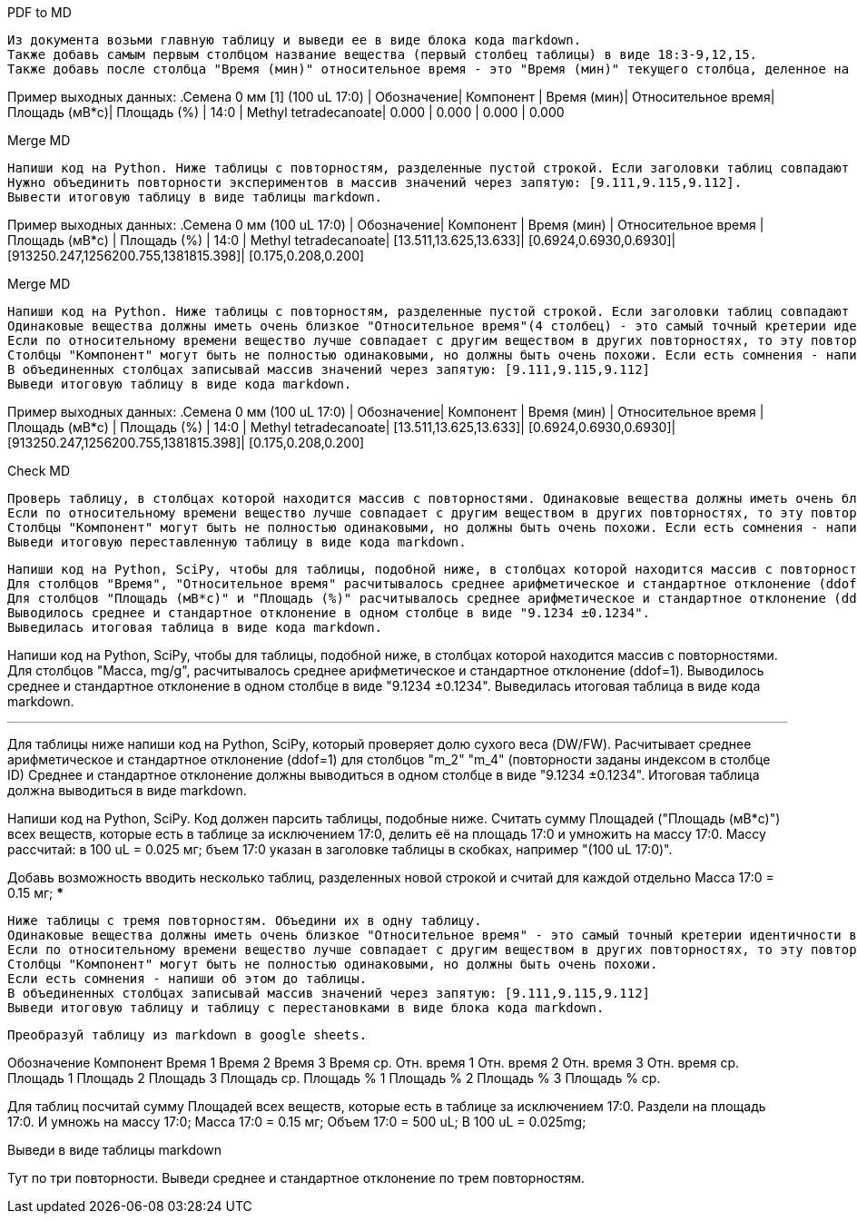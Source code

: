.PDF to MD
[source,text]
Из документа возьми главную таблицу и выведи ее в виде блока кода markdown.
Также добавь самым первым столбцом название вещества (первый столбец таблицы) в виде 18:3-9,12,15.
Также добавь после столбца "Время (мин)" относительное время - это "Время (мин)" текущего столбца, деленное на "Время (мин)" 17:0.

Пример выходных данных:
.Семена 0 мм [1] (100 uL 17:0)
| Обозначение| Компонент            | Время (мин)| Относительное время| Площадь (мВ*с)| Площадь (%)
| 14:0       | Methyl tetradecanoate| 0.000      | 0.000              | 0.000         | 0.000

.Merge MD
[source,text]
Напиши код на Python. Ниже таблицы с повторностям, разделенные пустой строкой. Если заголовки таблиц совпадают за исключением повторностей (заключены в квадратные скобки), то это повторности одного эксперимента.
Нужно объединить повторности экспериментов в массив значений через запятую: [9.111,9.115,9.112].
Вывести итоговую таблицу в виде таблицы markdown.

Пример выходных данных:
.Семена 0 мм (100 uL 17:0)
| Обозначение| Компонент            | Время (мин)           | Относительное время   | Площадь (мВ*с)                      | Площадь (%)
| 14:0       | Methyl tetradecanoate| [13.511,13.625,13.633]| [0.6924,0.6930,0.6930]| [913250.247,1256200.755,1381815.398]| [0.175,0.208,0.200]


.Merge MD
[source,text]
Напиши код на Python. Ниже таблицы с повторностям, разделенные пустой строкой. Если заголовки таблиц совпадают за исключением повторностей (заключены в квадратные скобки), то это повторности одного эксперимента. Нужно объединить повторности эксперимента в одну таблицу.
Одинаковые вещества должны иметь очень близкое "Относительное время"(4 столбец) - это самый точный кретерии идентичности веществ и очень близкое "Время (мин)"(3 столбец). Если "Время" 0 то в этой повторности не задетектировано такое вещество (фактическое время у данного вецества не нулевое), тогда сравнивай вещества по столбцам "Обозначение", "Компонент" и "Площадь".
Если по относительному времени вещество лучше совпадает с другим веществом в других повторностях, то эту повторность следует переставить. При этом можно также смотреть столбец "Площадь (%)" - у него тоже значения будут более соответствующими меняемым повторностям. Если есть переставляемые в другое вещество повторности - напиши о них после таблицы.
Cтолбцы "Компонент" могут быть не полностью одинаковыми, но должны быть очень похожи. Если есть сомнения - напиши об этом.
В объединенных столбцах записывай массив значений через запятую: [9.111,9.115,9.112]
Выведи итоговую таблицу в виде кода markdown.

Пример выходных данных:
.Семена 0 мм (100 uL 17:0)
| Обозначение| Компонент            | Время (мин)           | Относительное время   | Площадь (мВ*с)                      | Площадь (%)
| 14:0       | Methyl tetradecanoate| [13.511,13.625,13.633]| [0.6924,0.6930,0.6930]| [913250.247,1256200.755,1381815.398]| [0.175,0.208,0.200]

.Check MD
[source,text]
Проверь таблицу, в столбцах которой находится массив с повторностями. Одинаковые вещества должны иметь очень близкое "Относительное время"(4 столбец) - это самый точный кретерии идентичности веществ и достаточно близкое "Время (мин)"(3 столбец). Если "Время" 0 то в этой повторности не задетектировано такое вещество (фактическое время у данного вецества не нулевое), тогда сравнивай вещества по столбцам "Обозначение", "Компонент" и "Площадь".
Если по относительному времени вещество лучше совпадает с другим веществом в других повторностях, то эту повторность следует переставить. При этом можно также смотреть столбец "Площадь (%)" - у него тоже значения будут более соответствующими меняемым повторностям. Если есть переставляемые в другое вещество повторности - напиши о них после таблицы.
Cтолбцы "Компонент" могут быть не полностью одинаковыми, но должны быть очень похожи. Если есть сомнения - напиши об этом.
Выведи итоговую переставленную таблицу в виде кода markdown.

[source,text]
Напиши код на Python, SciPy, чтобы для таблицы, подобной ниже, в столбцах которой находится массив с повторностями.
Для столбцов "Время", "Относительное время" расчитывалось среднее арифметическое и стандартное отклонение (ddof=1). Если в какий-то из повторностей значение 0 - считай по оставшимся повторностям и пиши восклицательный знак в конце.
Для столбцов "Площадь (мВ*с)" и "Площадь (%)" расчитывалось среднее арифметическое и стандартное отклонение (ddof=1). Если в какой-то из повторностей значение 0 - считай с учетом этого нуля и пиши восклицательный знак в конце.
Выводилось среднее и стандартное отклонение в одном столбце в виде "9.1234 ±0.1234".
Выведилась итоговая таблица в виде кода markdown.

Напиши код на Python, SciPy, чтобы для таблицы, подобной ниже, в столбцах которой находится массив с повторностями.
Для столбцов "Масса, mg/g", расчитывалось среднее арифметическое и стандартное отклонение (ddof=1).
Выводилось среднее и стандартное отклонение в одном столбце в виде "9.1234 ±0.1234".
Выведилась итоговая таблица в виде кода markdown.

***
Для таблицы ниже напиши код на Python, SciPy, который проверяет долю сухого веса (DW/FW).
Расчитывает среднее арифметическое и стандартное отклонение (ddof=1) для столбцов "m_2" "m_4" (повторности заданы индексом в столбце ID)
Среднее и стандартное отклонение должны выводиться в одном столбце в виде "9.1234 ±0.1234".
Итоговая таблица должна выводиться в виде markdown.


Напиши код на Python, SciPy. Код должен парсить таблицы, подобные ниже. Cчитать сумму Площадей ("Площадь (мВ*с)") всех веществ, которые есть в таблице за исключением 17:0, делить её на площадь 17:0 и умножить на массу 17:0. Массу рассчитай: в 100 uL = 0.025 мг; бъем 17:0 указан в заголовке таблицы в скобках, например "(100 uL 17:0)".

Добавь возможность вводить несколько таблиц, разделенных новой строкой и считай для каждой отдельно
Масса 17:0 = 0.15 мг;
***

[source,text]
Ниже таблицы с тремя повторностям. Объедини их в одну таблицу.
Одинаковые вещества должны иметь очень близкое "Относительное время" - это самый точный кретерии идентичности веществ и очень близкое "Время (мин)". Если время 0, то сравнивай вещества по столбцам "Обозначение" и "Компонент".
Если по относительному времени вещество лучше совпадает с другим веществом в других повторностях, то эту повторность следует переставить. При этом можешь также смотреть столбец "Площадь (%)" - у него тоже значения будут более соответствующими меняемым повторностям. Такие переставляемые в другое вещество повторности - напиши о них после таблицы.
Cтолбцы "Компонент" могут быть не полностью одинаковыми, но должны быть очень похожи.
Если есть сомнения - напиши об этом до таблицы.
В объединенных столбцах записывай массив значений через запятую: [9.111,9.115,9.112]
Выведи итоговую таблицу и таблицу с перестановками в виде блока кода markdown.

[source,text]
Преобразуй таблицу из markdown в google sheets.

Обозначение	Компонент	Время 1	Время 2	Время 3	Время ср.	Отн. время 1	Отн. время 2	Отн. время 3	Отн. время ср.	Площадь 1	Площадь 2	Площадь 3	Площадь ср.	Площадь % 1	Площадь % 2	Площадь % 3	Площадь % ср.

Для таблиц посчитай сумму Площадей всех веществ, которые есть в таблице за исключением 17:0. Раздели на площадь 17:0. И умножь на массу 17:0;
Масса 17:0 = 0.15 мг;
Объем 17:0 = 500 uL; В 100 uL = 0.025mg;

Выведи в виде таблицы markdown

Тут по три повторности. Выведи среднее и стандартное отклонение по трем повторностям.

